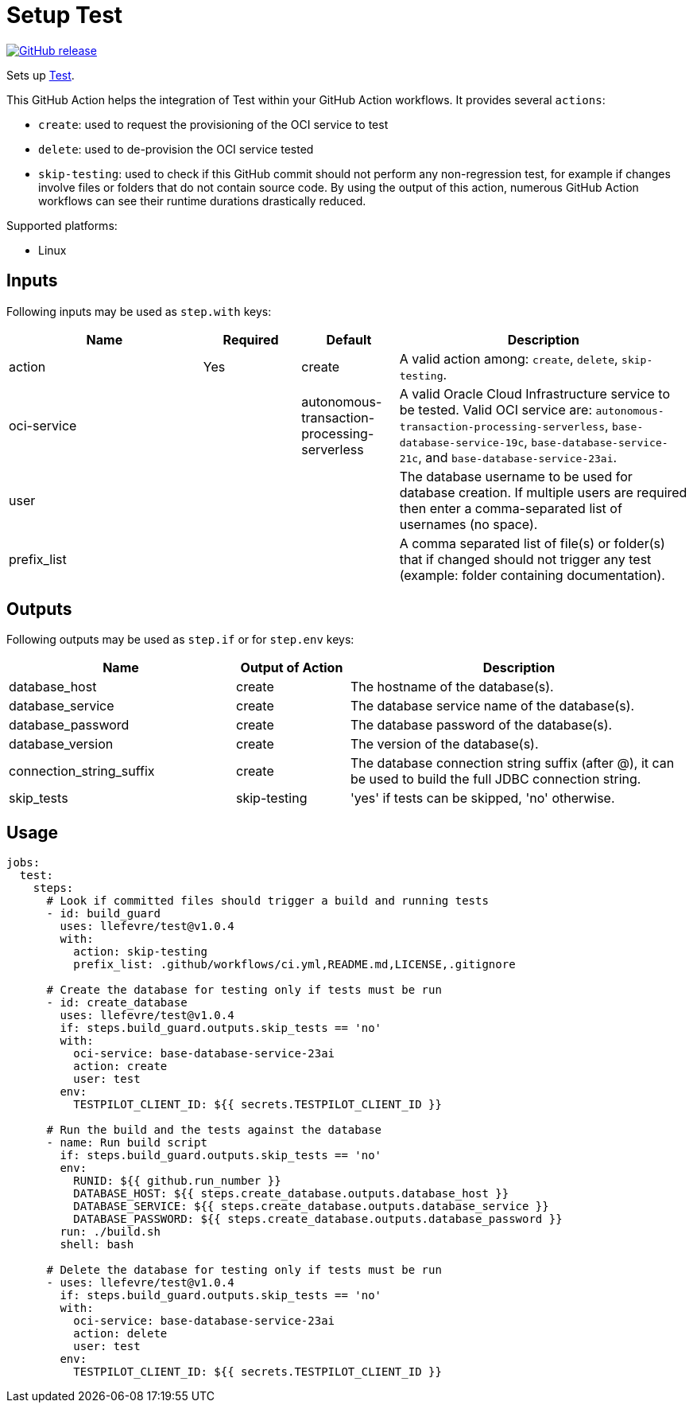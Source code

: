 = Setup Test
:linkattrs:
:project-owner: llefevre
:project-name:  test
:project-tag:   v1.0.4

ifdef::env-github[]
:tip-caption: :bulb:
:note-caption: :information_source:
:important-caption: :heavy_exclamation_mark:
:caution-caption: :fire:
:warning-caption: :warning:
endif::[]

image:https://img.shields.io/github/v/release/{project-owner}/{project-name}["GitHub release", link="https://github.com/{project-owner}/{project-name}/releases"]

Sets up link:https://www.oracle.com/database/[Test].

This GitHub Action helps the integration of Test within your GitHub Action workflows. It provides several `actions`:

- `create`: used to request the provisioning of the OCI service to test
- `delete`: used to de-provision the OCI service tested
- `skip-testing`: used to check if this GitHub commit should not perform any non-regression test, for example if changes involve files or folders that do not contain source code. By using the output of this action, numerous GitHub Action workflows can see their runtime durations drastically reduced.

Supported platforms:

- Linux

== Inputs

Following inputs may be used as `step.with` keys:

[%header,cols="<2,<,<,<3",width="100%"]
|===
| Name     | Required | Default         | Description
| action  | Yes      | create | A valid action among: `create`, `delete`, `skip-testing`.
| oci-service |          | autonomous-transaction-processing-serverless            | A valid Oracle Cloud Infrastructure service to be tested.
Valid OCI service are: `autonomous-transaction-processing-serverless`, `base-database-service-19c`, `base-database-service-21c`, and `base-database-service-23ai`.
| user     |          |                 | The database username to be used for database creation. If multiple users are required then enter a comma-separated list of usernames (no space).
| prefix_list |  |  | A comma separated list of file(s) or folder(s) that if changed should not trigger any test (example: folder containing documentation).
|===

== Outputs

Following outputs may be used as `step.if` or for `step.env` keys:

[%header,cols="<2,<,<3",width="100%"]
|===
| Name              | Output of Action | Description
| database_host              | create   | The hostname of the database(s).
| database_service           | create   | The database service name of the database(s).
| database_password          | create   | The database password of the database(s).
| database_version           | create   | The version of the database(s).
| connection_string_suffix | create   | The database connection string suffix (after @), it can be used to build the full JDBC connection string.
| skip_tests        | skip-testing      | 'yes' if tests can be skipped, 'no' otherwise.
|===

== Usage

[source,yaml]
[subs="attributes"]
----
jobs:
  test:
    steps:
      # Look if committed files should trigger a build and running tests
      - id: build_guard
        uses: {project-owner}/{project-name}@{project-tag}
        with:
          action: skip-testing
          prefix_list: .github/workflows/ci.yml,README.md,LICENSE,.gitignore

      # Create the database for testing only if tests must be run
      - id: create_database
        uses: {project-owner}/{project-name}@{project-tag}
        if: steps.build_guard.outputs.skip_tests == 'no'
        with:
          oci-service: base-database-service-23ai
          action: create
          user: test
        env:
          TESTPILOT_CLIENT_ID: ${{ secrets.TESTPILOT_CLIENT_ID }}

      # Run the build and the tests against the database
      - name: Run build script
        if: steps.build_guard.outputs.skip_tests == 'no'
        env:
          RUNID: ${{ github.run_number }}
          DATABASE_HOST: ${{ steps.create_database.outputs.database_host }}
          DATABASE_SERVICE: ${{ steps.create_database.outputs.database_service }}
          DATABASE_PASSWORD: ${{ steps.create_database.outputs.database_password }}
        run: ./build.sh
        shell: bash

      # Delete the database for testing only if tests must be run
      - uses: {project-owner}/{project-name}@{project-tag}
        if: steps.build_guard.outputs.skip_tests == 'no'
        with:
          oci-service: base-database-service-23ai
          action: delete
          user: test
        env:
          TESTPILOT_CLIENT_ID: ${{ secrets.TESTPILOT_CLIENT_ID }}

----

